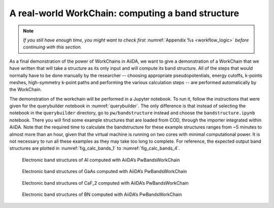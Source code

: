 .. _bands:

A real-world WorkChain: computing a band structure
==================================================

.. note:: *If you still have enough time, you might want to check first*
          :numref:`Appendix %s <workflow_logic>` *before continuing with this section.*

As a final demonstration of the power of WorkChains in AiiDA, we want to
give a demonstration of a WorkChain that we have written that will take
a structure as its only input and will compute its band structure. All
of the steps that would normally have to be done manually by the
researcher -- choosing appropriate pseudopotentials, energy cutoffs,
k-points meshes, high-symmetry k-point paths and performing the various
calculation steps -- are performed automatically by the WorkChain.

The demonstration of the workchain will be performed in a Jupyter
notebook. To run it, follow the instructions that were given for the
querybuilder notebook in :numref:`querybuilder`. The only difference
is that instead of selecting the notebook in the ``querybuilder``
directory, go to ``pw/bandstructure`` instead and choose the
``bandstructure.ipynb`` notebook. There you will find some example
structures that are loaded from COD, through the importer integrated
within AiiDA. Note that the required time to calculate the bandstructure
for these example structures ranges from ~5 minutes to almost more than an
hour, given that the virtual machine is running on two cores with
minimal computational power. It is not necessary to run all these examples
as they may take too long to complete. For reference, the expected output
band structures are plotted in :numref:`fig_calc_bands_1` to :numref:`fig_calc_bands_4`.

.. _fig_calc_bands_1:
.. figure:: include/images/bandstructures/Al_bands.png
   :scale: 48 %

   Electronic band structures of Al computed with AiiDA’s PwBandsWorkChain

.. _fig_calc_bands_2:
.. figure:: include/images/bandstructures/GaAs_bands.png
   :scale: 48 %

   Electronic band structures of GaAs computed with AiiDA’s PwBandsWorkChain

.. _fig_calc_bands_3:
.. figure:: include/images/bandstructures/CaF2_bands.png
   :scale: 48 %

   Electronic band structures of CaF_2 computed with AiiDA’s PwBandsWorkChain

.. _fig_calc_bands_4:
.. figure:: include/images/bandstructures/hBN_bands.png
   :scale: 48 %
   
   Electronic band structures of BN computed with AiiDA’s PwBandsWorkChain

